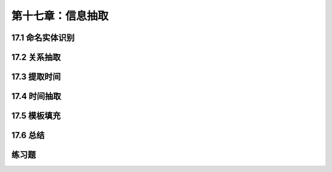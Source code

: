 第十七章：信息抽取
=============================

17.1 命名实体识别
-----------------------------

17.2 关系抽取
-----------------------------

17.3 提取时间
-----------------------------

17.4 时间抽取
-----------------------------

17.5 模板填充
-----------------------------

17.6 总结
-----------------------------

练习题
-----------------------------
